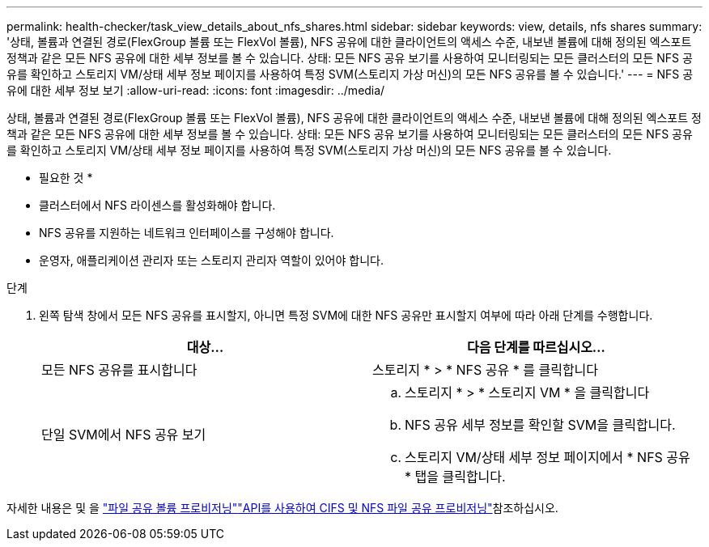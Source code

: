 ---
permalink: health-checker/task_view_details_about_nfs_shares.html 
sidebar: sidebar 
keywords: view, details, nfs shares 
summary: '상태, 볼륨과 연결된 경로(FlexGroup 볼륨 또는 FlexVol 볼륨), NFS 공유에 대한 클라이언트의 액세스 수준, 내보낸 볼륨에 대해 정의된 엑스포트 정책과 같은 모든 NFS 공유에 대한 세부 정보를 볼 수 있습니다. 상태: 모든 NFS 공유 보기를 사용하여 모니터링되는 모든 클러스터의 모든 NFS 공유를 확인하고 스토리지 VM/상태 세부 정보 페이지를 사용하여 특정 SVM(스토리지 가상 머신)의 모든 NFS 공유를 볼 수 있습니다.' 
---
= NFS 공유에 대한 세부 정보 보기
:allow-uri-read: 
:icons: font
:imagesdir: ../media/


[role="lead"]
상태, 볼륨과 연결된 경로(FlexGroup 볼륨 또는 FlexVol 볼륨), NFS 공유에 대한 클라이언트의 액세스 수준, 내보낸 볼륨에 대해 정의된 엑스포트 정책과 같은 모든 NFS 공유에 대한 세부 정보를 볼 수 있습니다. 상태: 모든 NFS 공유 보기를 사용하여 모니터링되는 모든 클러스터의 모든 NFS 공유를 확인하고 스토리지 VM/상태 세부 정보 페이지를 사용하여 특정 SVM(스토리지 가상 머신)의 모든 NFS 공유를 볼 수 있습니다.

* 필요한 것 *

* 클러스터에서 NFS 라이센스를 활성화해야 합니다.
* NFS 공유를 지원하는 네트워크 인터페이스를 구성해야 합니다.
* 운영자, 애플리케이션 관리자 또는 스토리지 관리자 역할이 있어야 합니다.


.단계
. 왼쪽 탐색 창에서 모든 NFS 공유를 표시할지, 아니면 특정 SVM에 대한 NFS 공유만 표시할지 여부에 따라 아래 단계를 수행합니다.
+
[cols="2*"]
|===
| 대상... | 다음 단계를 따르십시오... 


 a| 
모든 NFS 공유를 표시합니다
 a| 
스토리지 * > * NFS 공유 * 를 클릭합니다



 a| 
단일 SVM에서 NFS 공유 보기
 a| 
.. 스토리지 * > * 스토리지 VM * 을 클릭합니다
.. NFS 공유 세부 정보를 확인할 SVM을 클릭합니다.
.. 스토리지 VM/상태 세부 정보 페이지에서 * NFS 공유 * 탭을 클릭합니다.


|===


자세한 내용은  및 을 link:../storage-mgmt/task_provision_fileshares.html["파일 공유 볼륨 프로비저닝"]link:../api-automation/concept_provision_file_share.html["API를 사용하여 CIFS 및 NFS 파일 공유 프로비저닝"]참조하십시오.
